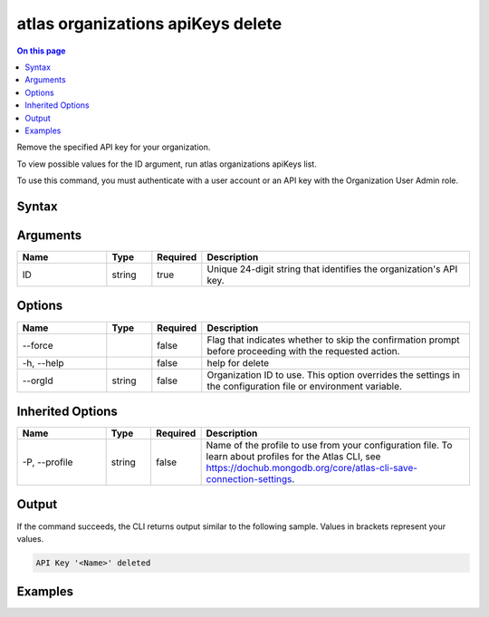 .. _atlas-organizations-apiKeys-delete:

==================================
atlas organizations apiKeys delete
==================================

.. default-domain:: mongodb

.. contents:: On this page
   :local:
   :backlinks: none
   :depth: 1
   :class: singlecol

Remove the specified API key for your organization.

To view possible values for the ID argument, run atlas organizations apiKeys list.

To use this command, you must authenticate with a user account or an API key with the Organization User Admin role.

Syntax
------

.. code-block::
   :caption: Command Syntax

   atlas organizations apiKeys delete <ID> [options]

.. Code end marker, please don't delete this comment

Arguments
---------

.. list-table::
   :header-rows: 1
   :widths: 20 10 10 60

   * - Name
     - Type
     - Required
     - Description
   * - ID
     - string
     - true
     - Unique 24-digit string that identifies the organization's API key.

Options
-------

.. list-table::
   :header-rows: 1
   :widths: 20 10 10 60

   * - Name
     - Type
     - Required
     - Description
   * - --force
     - 
     - false
     - Flag that indicates whether to skip the confirmation prompt before proceeding with the requested action.
   * - -h, --help
     - 
     - false
     - help for delete
   * - --orgId
     - string
     - false
     - Organization ID to use. This option overrides the settings in the configuration file or environment variable.

Inherited Options
-----------------

.. list-table::
   :header-rows: 1
   :widths: 20 10 10 60

   * - Name
     - Type
     - Required
     - Description
   * - -P, --profile
     - string
     - false
     - Name of the profile to use from your configuration file. To learn about profiles for the Atlas CLI, see https://dochub.mongodb.org/core/atlas-cli-save-connection-settings.

Output
------

If the command succeeds, the CLI returns output similar to the following sample. Values in brackets represent your values.

.. code-block::

   API Key '<Name>' deleted
   

Examples
--------

.. code-block::
   :copyable: false

   # Remove the organization API key with the ID 5f24084d8dbffa3ad3f21234 for the organization with the ID 5a1b39eec902201990f12345:
   atlas organizations apiKeys delete 5f24084d8dbffa3ad3f21234 --orgId 5a1b39eec902201990f12345
